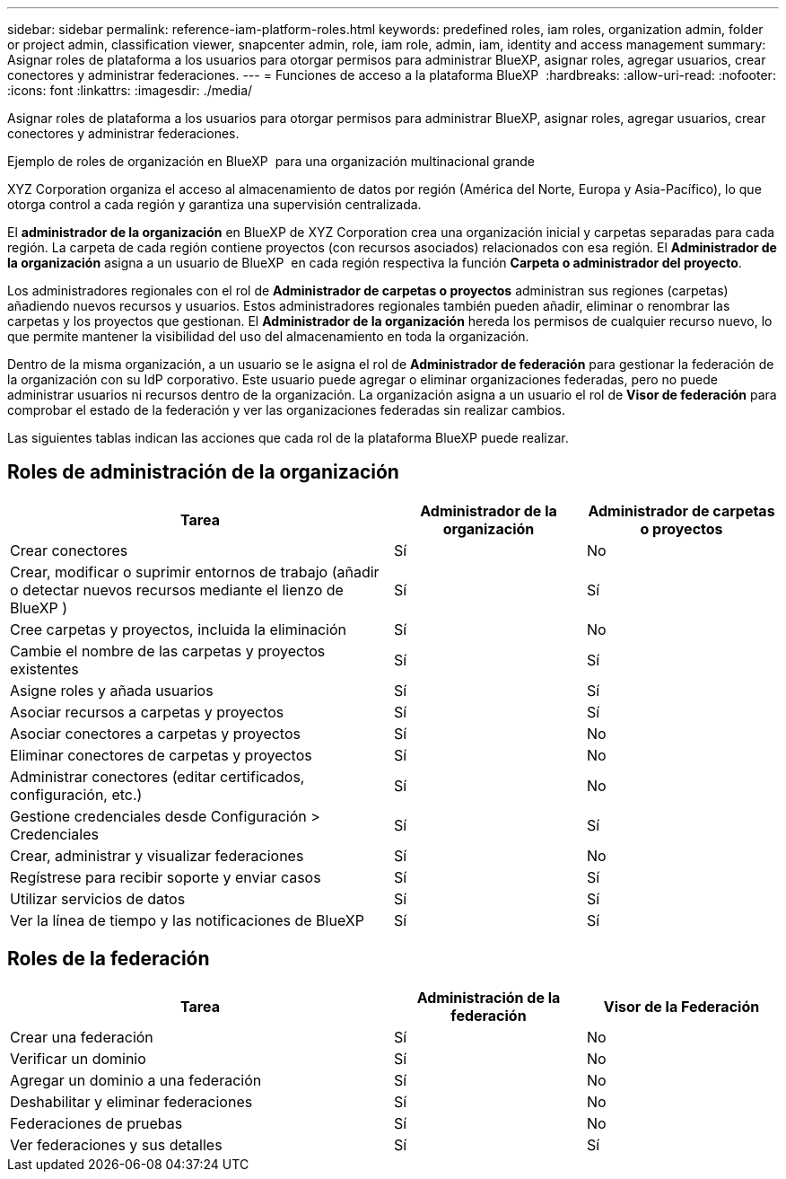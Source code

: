 ---
sidebar: sidebar 
permalink: reference-iam-platform-roles.html 
keywords: predefined roles, iam roles, organization admin, folder or project admin, classification viewer, snapcenter admin, role, iam role, admin, iam, identity and access management 
summary: Asignar roles de plataforma a los usuarios para otorgar permisos para administrar BlueXP, asignar roles, agregar usuarios, crear conectores y administrar federaciones. 
---
= Funciones de acceso a la plataforma BlueXP 
:hardbreaks:
:allow-uri-read: 
:nofooter: 
:icons: font
:linkattrs: 
:imagesdir: ./media/


[role="lead"]
Asignar roles de plataforma a los usuarios para otorgar permisos para administrar BlueXP, asignar roles, agregar usuarios, crear conectores y administrar federaciones.

.Ejemplo de roles de organización en BlueXP  para una organización multinacional grande
XYZ Corporation organiza el acceso al almacenamiento de datos por región (América del Norte, Europa y Asia-Pacífico), lo que otorga control a cada región y garantiza una supervisión centralizada.

El *administrador de la organización* en BlueXP de XYZ Corporation crea una organización inicial y carpetas separadas para cada región. La carpeta de cada región contiene proyectos (con recursos asociados) relacionados con esa región. El *Administrador de la organización* asigna a un usuario de BlueXP  en cada región respectiva la función *Carpeta o administrador del proyecto*.

Los administradores regionales con el rol de *Administrador de carpetas o proyectos* administran sus regiones (carpetas) añadiendo nuevos recursos y usuarios. Estos administradores regionales también pueden añadir, eliminar o renombrar las carpetas y los proyectos que gestionan. El *Administrador de la organización* hereda los permisos de cualquier recurso nuevo, lo que permite mantener la visibilidad del uso del almacenamiento en toda la organización.

Dentro de la misma organización, a un usuario se le asigna el rol de *Administrador de federación* para gestionar la federación de la organización con su IdP corporativo. Este usuario puede agregar o eliminar organizaciones federadas, pero no puede administrar usuarios ni recursos dentro de la organización. La organización asigna a un usuario el rol de *Visor de federación* para comprobar el estado de la federación y ver las organizaciones federadas sin realizar cambios.

Las siguientes tablas indican las acciones que cada rol de la plataforma BlueXP puede realizar.



== Roles de administración de la organización

[cols="2,1,1"]
|===
| Tarea | Administrador de la organización | Administrador de carpetas o proyectos 


| Crear conectores | Sí | No 


| Crear, modificar o suprimir entornos de trabajo (añadir o detectar nuevos recursos mediante el lienzo de BlueXP ) | Sí | Sí 


| Cree carpetas y proyectos, incluida la eliminación | Sí | No 


| Cambie el nombre de las carpetas y proyectos existentes | Sí | Sí 


| Asigne roles y añada usuarios | Sí | Sí 


| Asociar recursos a carpetas y proyectos | Sí | Sí 


| Asociar conectores a carpetas y proyectos | Sí | No 


| Eliminar conectores de carpetas y proyectos | Sí | No 


| Administrar conectores (editar certificados, configuración, etc.) | Sí | No 


| Gestione credenciales desde Configuración > Credenciales | Sí | Sí 


| Crear, administrar y visualizar federaciones | Sí | No 


| Regístrese para recibir soporte y enviar casos | Sí | Sí 


| Utilizar servicios de datos | Sí | Sí 


| Ver la línea de tiempo y las notificaciones de BlueXP | Sí | Sí 
|===


== Roles de la federación

[cols="2,1,1"]
|===
| Tarea | Administración de la federación | Visor de la Federación 


| Crear una federación | Sí | No 


| Verificar un dominio | Sí | No 


| Agregar un dominio a una federación | Sí | No 


| Deshabilitar y eliminar federaciones | Sí | No 


| Federaciones de pruebas | Sí | No 


| Ver federaciones y sus detalles | Sí | Sí 
|===